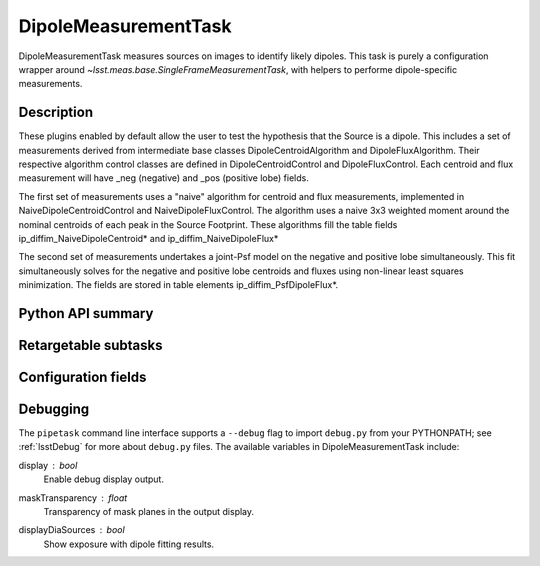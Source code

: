 .. lsst-task-topic:: lsst.ip.diffim.DipoleMeasurementTask

##########################
DipoleMeasurementTask
##########################

DipoleMeasurementTask measures sources on images to identify likely dipoles.
This task is purely a configuration wrapper around `~lsst.meas.base.SingleFrameMeasurementTask`, with helpers to performe dipole-specific measurements.

.. _lsst.ip.diffim.DipoleMeasurementTask-description:

Description
==================

These plugins enabled by default allow the user to test the hypothesis that the
Source is a dipole. This includes a set of measurements derived from
intermediate base classes DipoleCentroidAlgorithm and DipoleFluxAlgorithm.
Their respective algorithm control classes are defined in
DipoleCentroidControl and DipoleFluxControl. Each centroid and flux
measurement will have _neg (negative) and _pos (positive lobe) fields.

The first set of measurements uses a "naive" algorithm for centroid and flux
measurements, implemented in NaiveDipoleCentroidControl and
NaiveDipoleFluxControl. The algorithm uses a naive 3x3 weighted moment around
the nominal centroids of each peak in the Source Footprint.  These algorithms
fill the table fields ip_diffim_NaiveDipoleCentroid* and
ip_diffim_NaiveDipoleFlux*

The second set of measurements undertakes a joint-Psf model on the negative and
positive lobe simultaneously. This fit simultaneously solves for the negative
and positive lobe centroids and fluxes using non-linear least squares
minimization. The fields are stored in table elements
ip_diffim_PsfDipoleFlux*.

.. _lsst.ip.diffim.DipoleMeasurementTask-api:

Python API summary
==================

.. lsst-task-api-summary:: lsst.ip.diffim.DipoleMeasurementTask

.. _lsst.ip.diffim.DipoleMeasurementTask-subtasks:

Retargetable subtasks
=====================

.. lsst-task-config-subtasks:: lsst.ip.diffim.DipoleMeasurementTask

.. _lsst.ip.diffim.DipoleMeasurementTask-configs:

Configuration fields
====================

.. lsst-task-config-fields:: lsst.ip.diffim.DipoleMeasurementTask

.. _lsst.ip.diffim.DipoleMeasurementTask-debug:

Debugging
=========


The ``pipetask`` command line interface supports a ``--debug`` flag to import
``debug.py`` from your PYTHONPATH; see :ref:`lsstDebug` for more about ``debug.py``
files.
The available variables in DipoleMeasurementTask include:


display : `bool`
    Enable debug display output.
maskTransparency : `float`
    Transparency of mask planes in the output display.
displayDiaSources : `bool`
    Show exposure with dipole fitting results.
